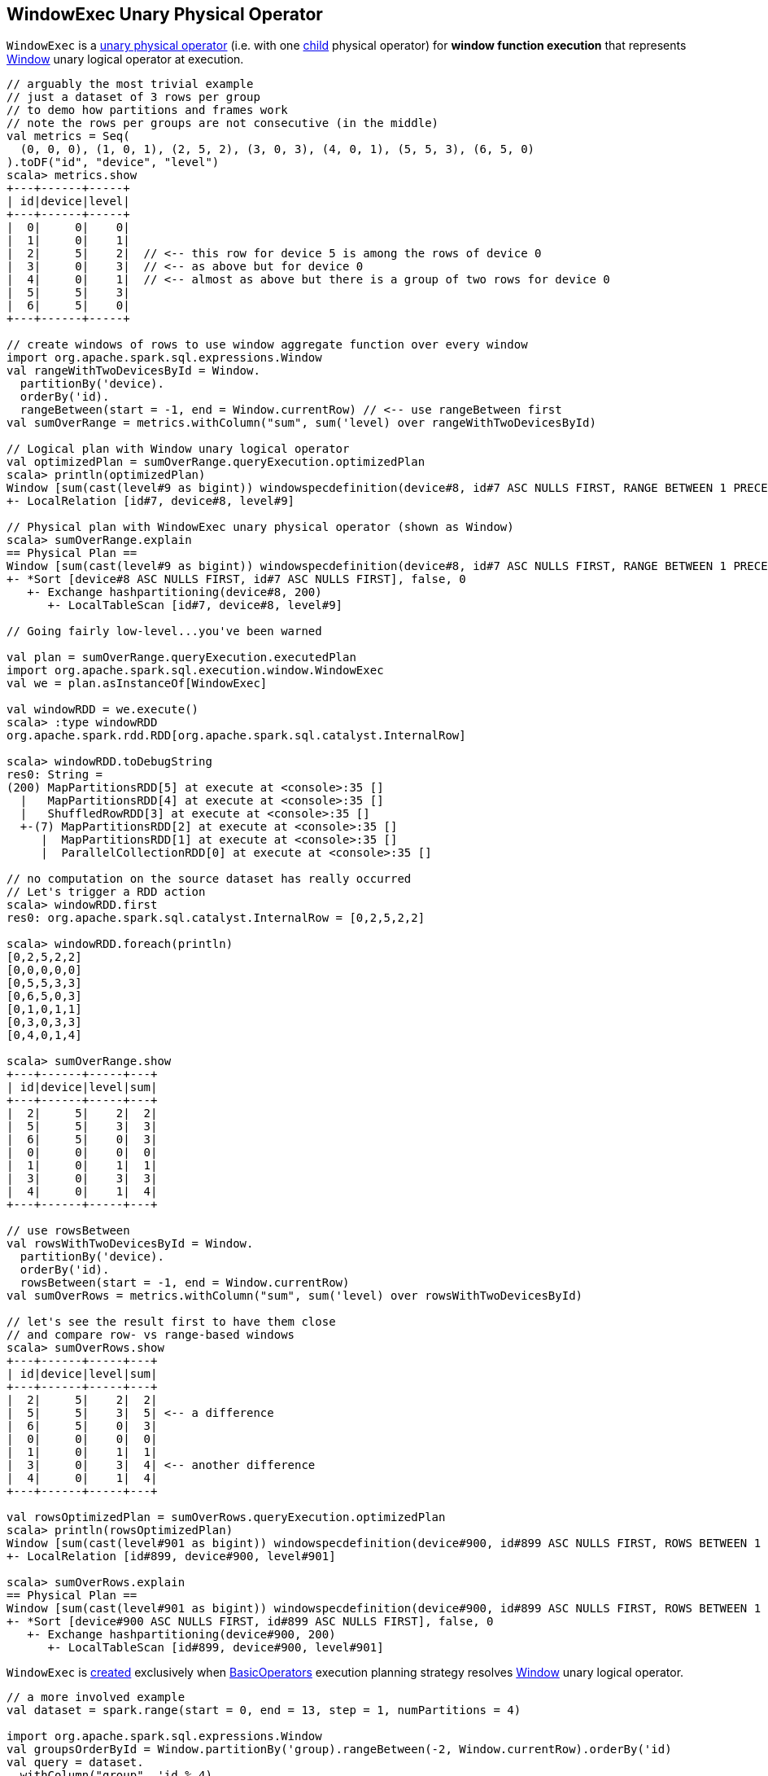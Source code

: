 == [[WindowExec]] WindowExec Unary Physical Operator

`WindowExec` is a link:spark-sql-SparkPlan.adoc#UnaryExecNode[unary physical operator] (i.e. with one <<child, child>> physical operator) for *window function execution* that represents link:spark-sql-LogicalPlan-Window.adoc[Window] unary logical operator at execution.

[source, scala]
----
// arguably the most trivial example
// just a dataset of 3 rows per group
// to demo how partitions and frames work
// note the rows per groups are not consecutive (in the middle)
val metrics = Seq(
  (0, 0, 0), (1, 0, 1), (2, 5, 2), (3, 0, 3), (4, 0, 1), (5, 5, 3), (6, 5, 0)
).toDF("id", "device", "level")
scala> metrics.show
+---+------+-----+
| id|device|level|
+---+------+-----+
|  0|     0|    0|
|  1|     0|    1|
|  2|     5|    2|  // <-- this row for device 5 is among the rows of device 0
|  3|     0|    3|  // <-- as above but for device 0
|  4|     0|    1|  // <-- almost as above but there is a group of two rows for device 0
|  5|     5|    3|
|  6|     5|    0|
+---+------+-----+

// create windows of rows to use window aggregate function over every window
import org.apache.spark.sql.expressions.Window
val rangeWithTwoDevicesById = Window.
  partitionBy('device).
  orderBy('id).
  rangeBetween(start = -1, end = Window.currentRow) // <-- use rangeBetween first
val sumOverRange = metrics.withColumn("sum", sum('level) over rangeWithTwoDevicesById)

// Logical plan with Window unary logical operator
val optimizedPlan = sumOverRange.queryExecution.optimizedPlan
scala> println(optimizedPlan)
Window [sum(cast(level#9 as bigint)) windowspecdefinition(device#8, id#7 ASC NULLS FIRST, RANGE BETWEEN 1 PRECEDING AND CURRENT ROW) AS sum#15L], [device#8], [id#7 ASC NULLS FIRST]
+- LocalRelation [id#7, device#8, level#9]

// Physical plan with WindowExec unary physical operator (shown as Window)
scala> sumOverRange.explain
== Physical Plan ==
Window [sum(cast(level#9 as bigint)) windowspecdefinition(device#8, id#7 ASC NULLS FIRST, RANGE BETWEEN 1 PRECEDING AND CURRENT ROW) AS sum#15L], [device#8], [id#7 ASC NULLS FIRST]
+- *Sort [device#8 ASC NULLS FIRST, id#7 ASC NULLS FIRST], false, 0
   +- Exchange hashpartitioning(device#8, 200)
      +- LocalTableScan [id#7, device#8, level#9]

// Going fairly low-level...you've been warned

val plan = sumOverRange.queryExecution.executedPlan
import org.apache.spark.sql.execution.window.WindowExec
val we = plan.asInstanceOf[WindowExec]

val windowRDD = we.execute()
scala> :type windowRDD
org.apache.spark.rdd.RDD[org.apache.spark.sql.catalyst.InternalRow]

scala> windowRDD.toDebugString
res0: String =
(200) MapPartitionsRDD[5] at execute at <console>:35 []
  |   MapPartitionsRDD[4] at execute at <console>:35 []
  |   ShuffledRowRDD[3] at execute at <console>:35 []
  +-(7) MapPartitionsRDD[2] at execute at <console>:35 []
     |  MapPartitionsRDD[1] at execute at <console>:35 []
     |  ParallelCollectionRDD[0] at execute at <console>:35 []

// no computation on the source dataset has really occurred
// Let's trigger a RDD action
scala> windowRDD.first
res0: org.apache.spark.sql.catalyst.InternalRow = [0,2,5,2,2]

scala> windowRDD.foreach(println)
[0,2,5,2,2]
[0,0,0,0,0]
[0,5,5,3,3]
[0,6,5,0,3]
[0,1,0,1,1]
[0,3,0,3,3]
[0,4,0,1,4]

scala> sumOverRange.show
+---+------+-----+---+
| id|device|level|sum|
+---+------+-----+---+
|  2|     5|    2|  2|
|  5|     5|    3|  3|
|  6|     5|    0|  3|
|  0|     0|    0|  0|
|  1|     0|    1|  1|
|  3|     0|    3|  3|
|  4|     0|    1|  4|
+---+------+-----+---+

// use rowsBetween
val rowsWithTwoDevicesById = Window.
  partitionBy('device).
  orderBy('id).
  rowsBetween(start = -1, end = Window.currentRow)
val sumOverRows = metrics.withColumn("sum", sum('level) over rowsWithTwoDevicesById)

// let's see the result first to have them close
// and compare row- vs range-based windows
scala> sumOverRows.show
+---+------+-----+---+
| id|device|level|sum|
+---+------+-----+---+
|  2|     5|    2|  2|
|  5|     5|    3|  5| <-- a difference
|  6|     5|    0|  3|
|  0|     0|    0|  0|
|  1|     0|    1|  1|
|  3|     0|    3|  4| <-- another difference
|  4|     0|    1|  4|
+---+------+-----+---+

val rowsOptimizedPlan = sumOverRows.queryExecution.optimizedPlan
scala> println(rowsOptimizedPlan)
Window [sum(cast(level#901 as bigint)) windowspecdefinition(device#900, id#899 ASC NULLS FIRST, ROWS BETWEEN 1 PRECEDING AND CURRENT ROW) AS sum#1458L], [device#900], [id#899 ASC NULLS FIRST]
+- LocalRelation [id#899, device#900, level#901]

scala> sumOverRows.explain
== Physical Plan ==
Window [sum(cast(level#901 as bigint)) windowspecdefinition(device#900, id#899 ASC NULLS FIRST, ROWS BETWEEN 1 PRECEDING AND CURRENT ROW) AS sum#1458L], [device#900], [id#899 ASC NULLS FIRST]
+- *Sort [device#900 ASC NULLS FIRST, id#899 ASC NULLS FIRST], false, 0
   +- Exchange hashpartitioning(device#900, 200)
      +- LocalTableScan [id#899, device#900, level#901]
----

`WindowExec` is <<creating-instance, created>> exclusively when link:spark-sql-SparkStrategy-BasicOperators.adoc#Window[BasicOperators] execution planning strategy resolves link:spark-sql-LogicalPlan-Window.adoc[Window] unary logical operator.

[source, scala]
----
// a more involved example
val dataset = spark.range(start = 0, end = 13, step = 1, numPartitions = 4)

import org.apache.spark.sql.expressions.Window
val groupsOrderById = Window.partitionBy('group).rangeBetween(-2, Window.currentRow).orderBy('id)
val query = dataset.
  withColumn("group", 'id % 4).
  select('*, sum('id) over groupsOrderById as "sum")

scala> query.explain
== Physical Plan ==
Window [sum(id#25L) windowspecdefinition(group#244L, id#25L ASC NULLS FIRST, RANGE BETWEEN 2 PRECEDING AND CURRENT ROW) AS sum#249L], [group#244L], [id#25L ASC NULLS FIRST]
+- *Sort [group#244L ASC NULLS FIRST, id#25L ASC NULLS FIRST], false, 0
   +- Exchange hashpartitioning(group#244L, 200)
      +- *Project [id#25L, (id#25L % 4) AS group#244L]
         +- *Range (0, 13, step=1, splits=4)

val plan = query.queryExecution.executedPlan
import org.apache.spark.sql.execution.window.WindowExec
val we = plan.asInstanceOf[WindowExec]
----

.WindowExec in web UI (Details for Query)
image::images/spark-sql-WindowExec-webui-query-details.png[align="center"]

[[output]]
The link:spark-sql-catalyst-QueryPlan.adoc#output[output schema] of `WindowExec` are the link:spark-sql-Expression-Attribute.adoc[attributes] of <<child, child>> physical operator and <<windowExpression, window expressions>>.

[source, scala]
----
val schema = query.queryExecution.executedPlan.output.toStructType
scala> println(schema.treeString)
root
 |-- id: long (nullable = false)
 |-- group: long (nullable = true)
 |-- sum: long (nullable = true)

// we is WindowExec created earlier
// child's output
scala> println(we.child.output.toStructType.treeString)
root
 |-- id: long (nullable = false)
 |-- group: long (nullable = true)

// window expressions' output
scala> println(we.windowExpression.map(_.toAttribute).toStructType.treeString)
root
 |-- sum: long (nullable = true)
----

[[requiredChildDistribution]]
.WindowExec's Required Child Output Distribution
[cols="1",options="header",width="100%"]
|===
| Single Child

| `ClusteredDistribution` (per <<partitionSpec, window partition specifications expressions>>)
|===

If no window partition specification is specified, `WindowExec` prints out the following WARN message to the logs (and the child's distribution requirement is `AllTuples`):

```
WARN WindowExec: No Partition Defined for Window operation! Moving all data to a single partition, this can cause serious performance degradation.
```

[TIP]
====
Enable `WARN` logging level for `org.apache.spark.sql.execution.WindowExec` logger to see what happens inside.

Add the following line to `conf/log4j.properties`:

```
log4j.logger.org.apache.spark.sql.execution.WindowExec=WARN
```

Refer to link:spark-logging.adoc[Logging].
====

=== [[doExecute]] Executing WindowExec -- `doExecute` Method

[source, scala]
----
doExecute(): RDD[InternalRow]
----

NOTE: `doExecute` is a part of link:spark-sql-SparkPlan.adoc#doExecute[SparkPlan Contract] to describe a distributed computation that is a runtime representation of a structured query as an RDD of internal rows (aka _execute_).

`doExecute` link:spark-sql-SparkPlan.adoc#execute[executes] the single <<child, child>> physical operator and link:spark-rdd-transformations.adoc#mapPartitions[maps over partitions] using a custom `Iterator[InternalRow]`.

NOTE: When executed, `doExecute` creates a `MapPartitionsRDD` with the `child` physical operator's `RDD[InternalRow]`.

```
scala> :type we
org.apache.spark.sql.execution.window.WindowExec

val windowRDD = we.execute
scala> :type windowRDD
org.apache.spark.rdd.RDD[org.apache.spark.sql.catalyst.InternalRow]

scala> println(windowRDD.toDebugString)
(200) MapPartitionsRDD[5] at execute at <console>:35 []
  |   MapPartitionsRDD[4] at execute at <console>:35 []
  |   ShuffledRowRDD[3] at execute at <console>:35 []
  +-(7) MapPartitionsRDD[2] at execute at <console>:35 []
     |  MapPartitionsRDD[1] at execute at <console>:35 []
     |  ParallelCollectionRDD[0] at execute at <console>:35 []
```

Internally, `doExecute` first takes link:spark-sql-Expression-WindowExpression.adoc[WindowExpressions] and their link:spark-sql-WindowFunctionFrame.adoc[WindowFunctionFrame] factory functions (from <<windowFrameExpressionFactoryPairs, windowFrameExpressionFactoryPairs>>) followed by link:spark-sql-SparkPlan.adoc#execute[executing] the single `child` physical operator and mapping over partitions (using `RDD.mapPartitions` operator).

`doExecute` creates an `Iterator[InternalRow]` (of link:spark-sql-UnsafeRow.adoc[UnsafeRow] exactly).

==== [[iterator]] Mapping Over UnsafeRows per Partition -- `Iterator[InternalRow]`

[[result]]
When created, `Iterator[InternalRow]` first creates two link:spark-sql-UnsafeProjection.adoc[UnsafeProjection] conversion functions (to convert `InternalRows` to `UnsafeRows`) as <<createResultProjection, result>> and `grouping`.

[[grouping]]
NOTE: `grouping` conversion function is link:spark-sql-GenerateUnsafeProjection.adoc#create[created] for <<partitionSpec, window partition specifications expressions>> and used exclusively to create <<nextGroup, nextGroup>> when `Iterator[InternalRow]` is requested <<fetchNextRow, next row>>.

[TIP]
====
Enable `DEBUG` logging level for `org.apache.spark.sql.catalyst.expressions.codegen.CodeGenerator` logger to see the code generated for `grouping` conversion function.

Add the following line to `conf/log4j.properties`:

```
log4j.logger.org.apache.spark.sql.catalyst.expressions.codegen.CodeGenerator=DEBUG
```

Refer to link:spark-logging.adoc[Logging].
====

`Iterator[InternalRow]` then <<fetchNextRow, fetches the first row>> from the upstream RDD and initializes `nextRow` and `nextGroup` link:spark-sql-UnsafeRow.adoc[UnsafeRows].

[[nextGroup]]
NOTE: `nextGroup` is the result of converting `nextRow` using <<grouping, grouping>> conversion function.

[[buffer]]
`doExecute` creates a link:spark-sql-ExternalAppendOnlyUnsafeRowArray.adoc[ExternalAppendOnlyUnsafeRowArray] buffer using link:spark-sql-properties.adoc#spark.sql.windowExec.buffer.spill.threshold[spark.sql.windowExec.buffer.spill.threshold] property (default: `4096`) as the threshold for the number of rows buffered.

[[windowFunctionResult]]
`doExecute` creates a `SpecificInternalRow` for the window function result (as `windowFunctionResult`).

NOTE: `SpecificInternalRow` is also used in the generated code for the `UnsafeProjection` for the result.

[[frames]]
`doExecute` takes the <<windowFrameExpressionFactoryPairs, window frame factories>> and generates link:spark-sql-WindowFunctionFrame.adoc[WindowFunctionFrame] per factory (using the <<windowFunctionResult, SpecificInternalRow>> created earlier).

CAUTION: FIXME

NOTE: link:spark-sql-ExternalAppendOnlyUnsafeRowArray.adoc[ExternalAppendOnlyUnsafeRowArray] is used to collect `UnsafeRow` objects from the child's partitions (one partition per buffer and up to `spark.sql.windowExec.buffer.spill.threshold`).

==== [[next]] `next` Method

[source, scala]
----
override final def next(): InternalRow
----

NOTE: `next` is a part of Scala's http://www.scala-lang.org/api/2.11.11/#scala.collection.Iterator[scala.collection.Iterator] interface that returns the next element and discards it from the iterator.

`next` method of the final `Iterator` is...FIXME

`next` first <<fetchNextPartition, fetches a new partition>>, but only when...FIXME

NOTE: `next` loads all the rows in `nextGroup`.

CAUTION: FIXME What's `nextGroup`?

`next` takes one link:spark-sql-UnsafeRow.adoc[UnsafeRow] from `bufferIterator`.

CAUTION: FIXME `bufferIterator` seems important for the iteration.

`next` then requests every link:spark-sql-WindowFunctionFrame.adoc[WindowFunctionFrame] to write the current `rowIndex` and `UnsafeRow`.

CAUTION: FIXME `rowIndex`?

`next` joins the current `UnsafeRow` and `windowFunctionResult` (i.e. takes two `InternalRows` and makes them appear as a single concatenated `InternalRow`).

`next` increments `rowIndex`.

In the end, `next` uses the `UnsafeProjection` function (that was created using <<createResultProjection, createResultProjection>>) and projects the joined `InternalRow` to the result `UnsafeRow`.

==== [[fetchNextPartition]] Fetching All Rows In Partition -- `fetchNextPartition` Internal Method

[source, scala]
----
fetchNextPartition(): Unit
----

`fetchNextPartition` first copies the current <<nextGroup, nextGroup UnsafeRow>> (that was created using <<grouping, grouping>> projection function) and clears the internal <<buffer, buffer>>.

`fetchNextPartition` then collects all `UnsafeRows` for the current `nextGroup` in <<buffer, buffer>>.

With the `buffer` filled in (with `UnsafeRows` per partition), `fetchNextPartition` link:spark-sql-WindowFunctionFrame.adoc#prepare[prepares every WindowFunctionFrame function] in <<frames, frames>> one by one (and passing <<buffer, buffer>>).

In the end, `fetchNextPartition` resets `rowIndex` to `0` and requests `buffer` to generate an iterator (available as `bufferIterator`).

NOTE: `fetchNextPartition` is used internally when <<doExecute, doExecute>>'s `Iterator` is requested for the <<next, next UnsafeRow>> (when `bufferIterator` is uninitialized or was drained, i.e. holds no elements, but there are still rows in the upstream operator's partition).

==== [[fetchNextRow]] `fetchNextRow` Internal Method

[source, scala]
----
fetchNextRow(): Unit
----

`fetchNextRow` checks whether there is the next row available (using the upstream `Iterator.hasNext`) and sets `nextRowAvailable` mutable internal flag.

If there is a row available, `fetchNextRow` sets `nextRow` internal variable to the next link:spark-sql-UnsafeRow.adoc[UnsafeRow] from the upstream's RDD.

`fetchNextRow` also sets `nextGroup` internal variable as an link:spark-sql-UnsafeRow.adoc[UnsafeRow] for `nextRow` using `grouping` function.

[[grouping]]
[NOTE]
====
`grouping` is a link:spark-sql-UnsafeProjection.adoc[UnsafeProjection] function that is link:spark-sql-UnsafeProjection.adoc#create[created] for <<partitionSpec, window partition specifications expressions>> to be bound to the single <<child, child>>'s output schema.

`grouping` uses link:spark-sql-GenerateUnsafeProjection.adoc[GenerateUnsafeProjection] to link:spark-sql-GenerateUnsafeProjection.adoc#canonicalize[canonicalize] the bound expressions and link:spark-sql-GenerateUnsafeProjection.adoc#create[create] the `UnsafeProjection` function.
====

If no row is available, `fetchNextRow` nullifies `nextRow` and `nextGroup` internal variables.

NOTE: `fetchNextRow` is used internally when <<doExecute, doExecute>>'s `Iterator` is created and <<fetchNextPartition, fetchNextPartition>> is called.

=== [[createResultProjection]] `createResultProjection` Internal Method

[source, scala]
----
createResultProjection(expressions: Seq[Expression]): UnsafeProjection
----

`createResultProjection` creates a link:spark-sql-UnsafeProjection.adoc[UnsafeProjection] function for `expressions` window function link:spark-sql-Expression.adoc[Catalyst expressions] so that the window expressions are on the right side of child's output.

NOTE: link:spark-sql-UnsafeProjection.adoc[UnsafeProjection] is a Scala function that produces link:spark-sql-UnsafeRow.adoc[UnsafeRow] for an link:spark-sql-InternalRow.adoc[InternalRow].

Internally, `createResultProjection` first creates a translation table with a link:spark-sql-Expression-BoundReference.adoc[BoundReference] per expression (in the input `expressions`).

NOTE: `BoundReference` is a Catalyst expression that is a reference to a value in link:spark-sql-InternalRow.adoc[internal binary row] at a specified position and of specified data type.

`createResultProjection` then creates a window function bound references for <<windowExpression, window expressions>> so unbound expressions are transformed to the `BoundReferences`.

In the end, `createResultProjection` link:spark-sql-UnsafeProjection.adoc#create[creates a UnsafeProjection] with:

* `exprs` expressions from <<child, child>>'s output and the collection of window function bound references
* `inputSchema` input schema per <<child, child>>'s output

NOTE: `createResultProjection` is used exclusively when `WindowExec` is <<doExecute, executed>>.

=== [[creating-instance]] Creating WindowExec Instance

`WindowExec` takes the following when created:

* [[windowExpression]] Window link:spark-sql-Expression.adoc#NamedExpression[named expressions]
* [[partitionSpec]] Window partition specifications link:spark-sql-Expression.adoc[expressions]
* [[orderSpec]] Collection of `SortOrder` objects for window order specifications
* [[child]] Child link:spark-sql-SparkPlan.adoc[physical plan]

=== [[windowFrameExpressionFactoryPairs]] Lookup Table for WindowExpressions and Factory Functions for WindowFunctionFrame -- `windowFrameExpressionFactoryPairs` Lazy Value

[source, scala]
----
windowFrameExpressionFactoryPairs:
  Seq[(mutable.Buffer[WindowExpression], InternalRow => WindowFunctionFrame)]
----

`windowFrameExpressionFactoryPairs` is a lookup table with <<windowFrameExpressionFactoryPairs-two-element-expression-list-value, window expressions>> and <<windowFrameExpressionFactoryPairs-factory-functions, factory functions>> for link:spark-sql-WindowFunctionFrame.adoc[WindowFunctionFrame] (per key-value pair in `framedFunctions` lookup table).

A factory function is a function that takes an link:spark-sql-InternalRow.adoc[InternalRow] and produces a link:spark-sql-WindowFunctionFrame.adoc[WindowFunctionFrame] (described in the table below)

Internally, `windowFrameExpressionFactoryPairs` first builds `framedFunctions` lookup table with <<windowFrameExpressionFactoryPairs-four-element-tuple-key, 4-element tuple keys>> and <<windowFrameExpressionFactoryPairs-two-element-expression-list-value, 2-element expression list values>> (described in the table below).

`windowFrameExpressionFactoryPairs` finds link:spark-sql-Expression-WindowExpression.adoc[WindowExpression] expressions in the input <<windowExpression, windowExpression>> and for every `WindowExpression` takes the link:spark-sql-Expression-WindowSpecDefinition.adoc#frameSpecification[window frame specification] (of type `SpecifiedWindowFrame` that is used to find frame type and start and end frame positions).

[[windowFrameExpressionFactoryPairs-four-element-tuple-key]]
.framedFunctions's FrameKey -- 4-element Tuple for Frame Keys (in positional order)
[cols="1,2",options="header",width="100%"]
|===
| Element
| Description

| Name of the kind of function
a|

* *AGGREGATE* for link:spark-sql-Expression-AggregateFunction.adoc[AggregateFunction] (in link:spark-sql-Expression-AggregateExpression.adoc[AggregateExpression]s) or link:spark-sql-Expression-AggregateWindowFunction.adoc[AggregateWindowFunction]

* *OFFSET* for `OffsetWindowFunction`

| `FrameType`
| `RangeFrame` or `RowFrame`

| Window frame's start position
a|

* Positive number for `CurrentRow` (0) and `ValueFollowing`
* Negative number for `ValuePreceding`
* Empty when unspecified

| Window frame's end position
a|

* Positive number for `CurrentRow` (0) and `ValueFollowing`
* Negative number for `ValuePreceding`
* Empty when unspecified
|===

[[windowFrameExpressionFactoryPairs-two-element-expression-list-value]]
.framedFunctions's 2-element Tuple Values (in positional order)
[cols="1,2",options="header",width="100%"]
|===
| Element
| Description

| Collection of window expressions
| link:spark-sql-Expression-WindowExpression.adoc[WindowExpression]

| Collection of window functions
a|

* link:spark-sql-Expression-AggregateFunction.adoc[AggregateFunction] (in link:spark-sql-Expression-AggregateExpression.adoc[AggregateExpression]s) or `AggregateWindowFunction`

* `OffsetWindowFunction`
|===

`windowFrameExpressionFactoryPairs` creates a link:spark-sql-AggregateProcessor.adoc[AggregateProcessor] for `AGGREGATE` frame keys in `framedFunctions` lookup table.

[[windowFrameExpressionFactoryPairs-factory-functions]]
.windowFrameExpressionFactoryPairs' Factory Functions (in creation order)
[cols="1,2,2",options="header",width="100%"]
|===
| Frame Name
| FrameKey
| WindowFunctionFrame

| Offset Frame
| `("OFFSET", RowFrame, Some(offset), Some(h))`
| `OffsetWindowFunctionFrame`

| Growing Frame
| `("AGGREGATE", frameType, None, Some(high))`
| `UnboundedPrecedingWindowFunctionFrame`

| Shrinking Frame
| `("AGGREGATE", frameType, Some(low), None)`
| `UnboundedFollowingWindowFunctionFrame`

| Moving Frame
| `("AGGREGATE", frameType, Some(low), Some(high))`
| `SlidingWindowFunctionFrame`

| [[entire-partition-frame]] Entire Partition Frame
| `("AGGREGATE", frameType, None, None)`
| link:spark-sql-WindowFunctionFrame.adoc#UnboundedWindowFunctionFrame[UnboundedWindowFunctionFrame]
|===

NOTE: `lazy val` in Scala is computed when first accessed and once only (for the entire lifetime of the owning object instance).

NOTE: `windowFrameExpressionFactoryPairs` is used exclusively when `WindowExec` is <<doExecute, executed>>.
